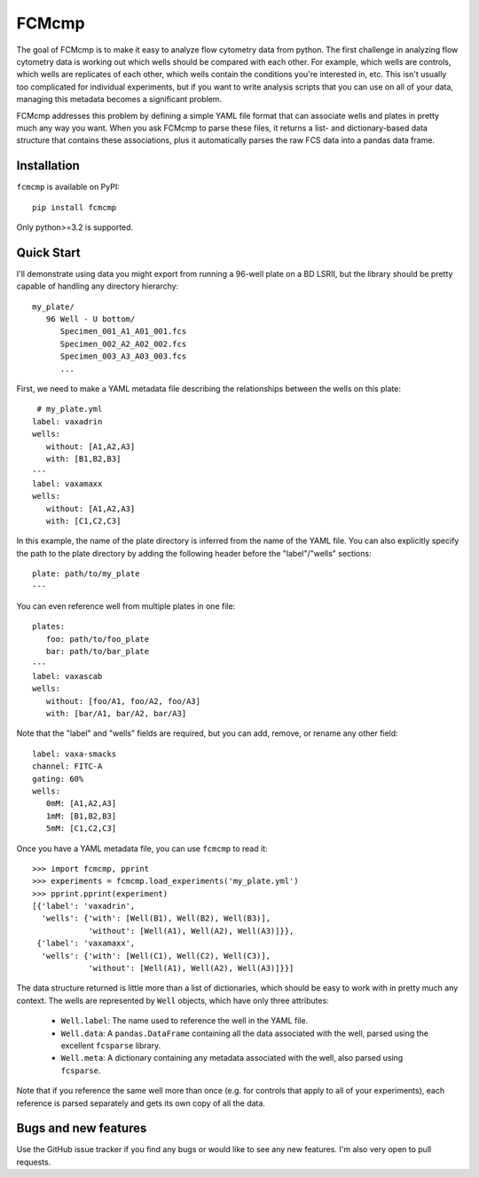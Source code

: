 ******
FCMcmp
******

The goal of FCMcmp is to make it easy to analyze flow cytometry data from 
python.  The first challenge in analyzing flow cytometry data is working out 
which wells should be compared with each other.  For example, which wells are 
controls, which wells are replicates of each other, which wells contain the 
conditions you're interested in, etc.  This isn't usually too complicated for 
individual experiments, but if you want to write analysis scripts that you can 
use on all of your data, managing this metadata becomes a significant problem.

FCMcmp addresses this problem by defining a simple YAML file format that can 
associate wells and plates in pretty much any way you want.  When you ask 
FCMcmp to parse these files, it returns a list- and dictionary-based data 
structure that contains these associations, plus it automatically parses the 
raw FCS data into a pandas data frame.

.. image:: https://travis-ci.org/kalekundert/fcmcmp.svg?branch=master
    :target: https://travis-ci.org/kalekundert/fcmcmp

.. image:: https://coveralls.io/repos/github/kalekundert/fcmcmp/badge.svg?branch=master 
   :target: https://coveralls.io/github/kalekundert/fcmcmp?branch=master 

Installation
============
``fcmcmp`` is available on PyPI::

   pip install fcmcmp

Only python>=3.2 is supported.

Quick Start
===========
I'll demonstrate using data you might export from running a 96-well plate on a 
BD LSRII, but the library should be pretty capable of handling any directory 
hierarchy::

   my_plate/
      96 Well - U bottom/
         Specimen_001_A1_A01_001.fcs
         Specimen_002_A2_A02_002.fcs
         Specimen_003_A3_A03_003.fcs
         ...

First, we need to make a YAML metadata file describing the relationships 
between the wells on this plate::

    # my_plate.yml
   label: vaxadrin
   wells:
      without: [A1,A2,A3]
      with: [B1,B2,B3]
   ---
   label: vaxamaxx
   wells:
      without: [A1,A2,A3]
      with: [C1,C2,C3]

In this example, the name of the plate directory is inferred from the name of 
the YAML file.  You can also explicitly specify the path to the plate directory 
by adding the following header before the "label"/"wells" sections::

   plate: path/to/my_plate
   ---

You can even reference well from multiple plates in one file::

   plates:
      foo: path/to/foo_plate
      bar: path/to/bar_plate
   ---
   label: vaxascab
   wells:
      without: [foo/A1, foo/A2, foo/A3]
      with: [bar/A1, bar/A2, bar/A3]

Note that the "label" and "wells" fields are required, but you can add, remove, 
or rename any other field::

   label: vaxa-smacks
   channel: FITC-A
   gating: 60%
   wells:
      0mM: [A1,A2,A3]
      1mM: [B1,B2,B3]
      5mM: [C1,C2,C3]
   
Once you have a YAML metadata file, you can use ``fcmcmp`` to read it::

   >>> import fcmcmp, pprint
   >>> experiments = fcmcmp.load_experiments('my_plate.yml')
   >>> pprint.pprint(experiment)
   [{'label': 'vaxadrin',
     'wells': {'with': [Well(B1), Well(B2), Well(B3)],
               'without': [Well(A1), Well(A2), Well(A3)]}},
    {'label': 'vaxamaxx',
     'wells': {'with': [Well(C1), Well(C2), Well(C3)],
               'without': [Well(A1), Well(A2), Well(A3)]}}]

The data structure returned is little more than a list of dictionaries, which 
should be easy to work with in pretty much any context.  The wells are 
represented by ``Well`` objects, which have only three attributes:

   - ``Well.label``: The name used to reference the well in the YAML file.  
   - ``Well.data``: A ``pandas.DataFrame`` containing all the data associated 
     with the well, parsed using the excellent ``fcsparse`` library.
   - ``Well.meta``: A dictionary containing any metadata associated with the 
     well, also parsed using ``fcsparse``.

Note that if you reference the same well more than once (e.g. for controls that 
apply to all of your experiments), each reference is parsed separately and gets 
its own copy of all the data.

Bugs and new features
=====================
Use the GitHub issue tracker if you find any bugs or would like to see any new 
features.  I'm also very open to pull requests.

